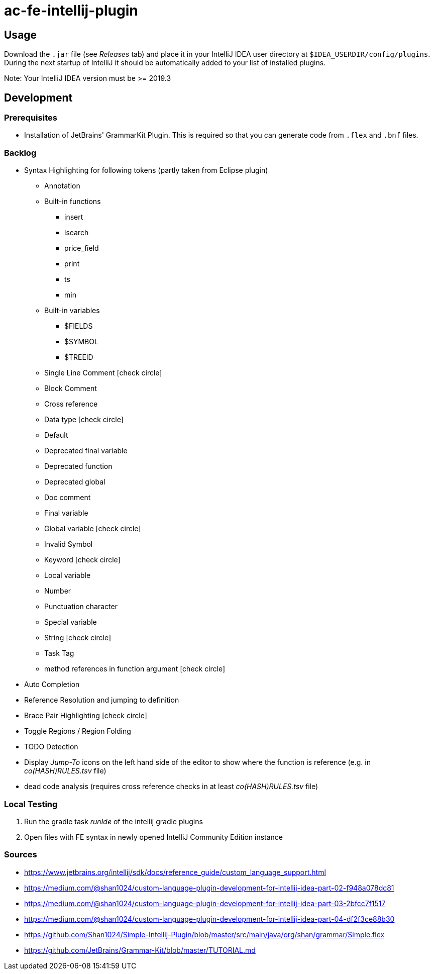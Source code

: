 :icons: font

= ac-fe-intellij-plugin

== Usage

Download the `.jar` file (see _Releases_ tab) and place it in your IntelliJ
IDEA user directory at `$IDEA_USERDIR/config/plugins`.
During the next startup of IntelliJ it should be automatically added to your list
of installed plugins.

Note: Your IntelliJ IDEA version must be >= 2019.3

== Development

=== Prerequisites

* Installation of JetBrains' GrammarKit Plugin. This is required so that you can generate code from `.flex` and `.bnf` files.

=== Backlog
* Syntax Highlighting for following tokens (partly taken from Eclipse plugin)
  ** Annotation
  ** Built-in functions
  *** insert
  *** lsearch
  *** price_field
  *** print
  *** ts
  *** min
  ** Built-in variables
  *** $FIELDS
  *** $SYMBOL
  *** $TREEID
  ** Single Line Comment icon:check-circle[]
  ** Block Comment
  ** Cross reference
  ** Data type icon:check-circle[]
  ** Default
  ** Deprecated final variable
  ** Deprecated function
  ** Deprecated global
  ** Doc comment
  ** Final variable
  ** Global variable icon:check-circle[]
  ** Invalid Symbol
  ** Keyword icon:check-circle[]
  ** Local variable
  ** Number
  ** Punctuation character
  ** Special variable
  ** String icon:check-circle[]
  ** Task Tag
  ** method references in function argument icon:check-circle[]
* Auto Completion
* Reference Resolution and jumping to definition
* Brace Pair Highlighting icon:check-circle[]
* Toggle Regions / Region Folding
* TODO Detection
* Display _Jump-To_ icons on the left hand side of the editor to show where the function is reference (e.g. in _co(HASH)RULES.tsv_ file)
* dead code analysis (requires cross reference checks in at least _co(HASH)RULES.tsv_ file)

=== Local Testing

. Run the gradle task _runIde_ of the intellij gradle plugins
. Open files with FE syntax in newly opened IntelliJ Community Edition instance

=== Sources

* https://www.jetbrains.org/intellij/sdk/docs/reference_guide/custom_language_support.html
* https://medium.com/@shan1024/custom-language-plugin-development-for-intellij-idea-part-02-f948a078dc81
* https://medium.com/@shan1024/custom-language-plugin-development-for-intellij-idea-part-03-2bfcc7f1517
* https://medium.com/@shan1024/custom-language-plugin-development-for-intellij-idea-part-04-df2f3ce88b30
* https://github.com/Shan1024/Simple-Intellij-Plugin/blob/master/src/main/java/org/shan/grammar/Simple.flex
* https://github.com/JetBrains/Grammar-Kit/blob/master/TUTORIAL.md
